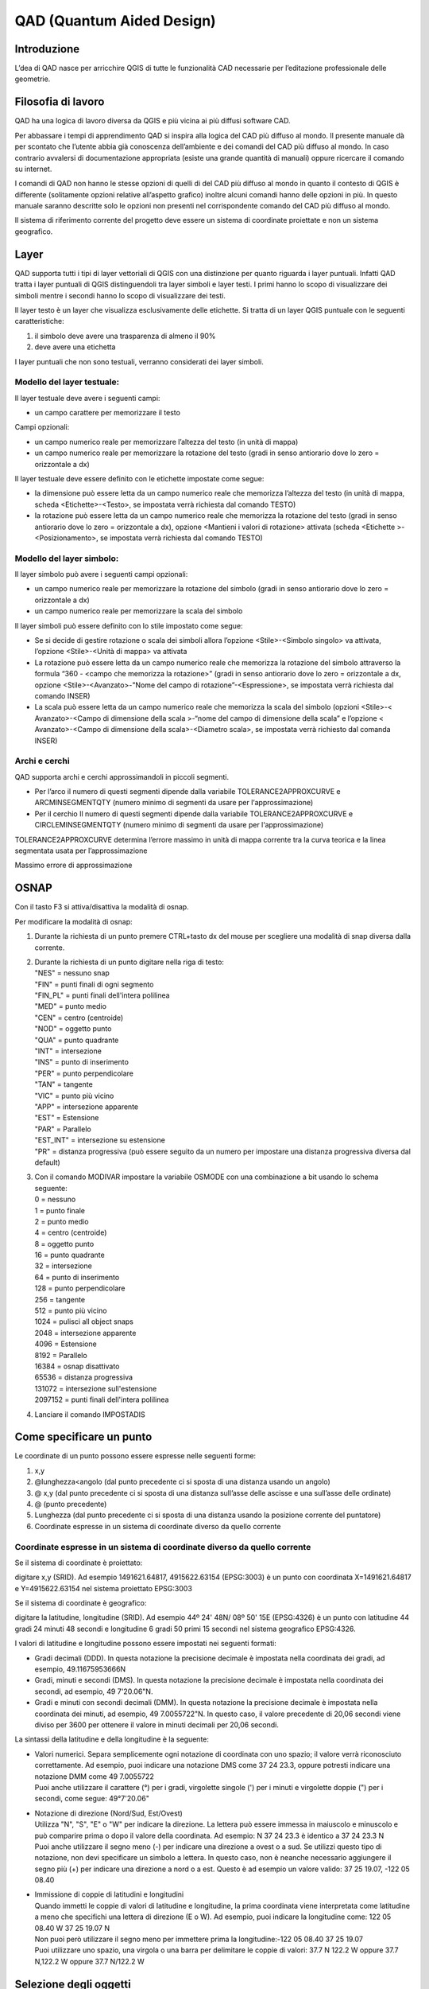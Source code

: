 QAD (Quantum Aided Design)
==========================

Introduzione
------------

L’dea di QAD nasce per arricchire QGIS di tutte le funzionalità CAD
necessarie per l’editazione professionale delle geometrie.

Filosofia di lavoro
-------------------

QAD ha una logica di lavoro diversa da QGIS e più vicina ai più diffusi
software CAD.

Per abbassare i tempi di apprendimento QAD si inspira alla logica del
CAD più diffuso al mondo. Il presente manuale dà per scontato che
l’utente abbia già conoscenza dell’ambiente e dei comandi del CAD più
diffuso al mondo. In caso contrario avvalersi di documentazione
appropriata (esiste una grande quantità di manuali) oppure ricercare il
comando su internet.

I comandi di QAD non hanno le stesse opzioni di quelli di del CAD più
diffuso al mondo in quanto il contesto di QGIS è differente (solitamente
opzioni relative all’aspetto grafico) inoltre alcuni comandi hanno delle
opzioni in più. In questo manuale saranno descritte solo le opzioni non
presenti nel corrispondente comando del CAD più diffuso al mondo.

Il sistema di riferimento corrente del progetto deve essere un sistema
di coordinate proiettate e non un sistema geografico.

Layer
-----

QAD supporta tutti i tipi di layer vettoriali di QGIS con una
distinzione per quanto riguarda i layer puntuali. Infatti QAD tratta i
layer puntuali di QGIS distinguendoli tra layer simboli e layer testi. I
primi hanno lo scopo di visualizzare dei simboli mentre i secondi hanno
lo scopo di visualizzare dei testi.

Il layer testo è un layer che visualizza esclusivamente delle etichette.
Si tratta di un layer QGIS puntuale con le seguenti caratteristiche:

1. il simbolo deve avere una trasparenza di almeno il 90%

2. deve avere una etichetta

I layer puntuali che non sono testuali, verranno considerati dei layer
simboli.

Modello del layer testuale:
~~~~~~~~~~~~~~~~~~~~~~~~~~~

Il layer testuale deve avere i seguenti campi:

-  un campo carattere per memorizzare il testo

Campi opzionali:

-  un campo numerico reale per memorizzare l’altezza del testo (in unità
   di mappa)

-  un campo numerico reale per memorizzare la rotazione del testo (gradi
   in senso antiorario dove lo zero = orizzontale a dx)

Il layer testuale deve essere definito con le etichette impostate come
segue:

-  Ia dimensione può essere letta da un campo numerico reale che
   memorizza l’altezza del testo (in unità di mappa, scheda
   <Etichette>-<Testo>, se impostata verrà richiesta dal comando TESTO)

-  Ia rotazione può essere letta da un campo numerico reale che
   memorizza la rotazione del testo (gradi in senso antiorario dove lo
   zero = orizzontale a dx), opzione <Mantieni i valori di rotazione>
   attivata (scheda <Etichette >-<Posizionamento>, se impostata verrà
   richiesta dal comando TESTO)

Modello del layer simbolo:
~~~~~~~~~~~~~~~~~~~~~~~~~~

Il layer simbolo può avere i seguenti campi opzionali:

-  un campo numerico reale per memorizzare la rotazione del simbolo
   (gradi in senso antiorario dove lo zero = orizzontale a dx)

-  un campo numerico reale per memorizzare la scala del simbolo

Il layer simboli può essere definito con lo stile impostato come segue:

-  Se si decide di gestire rotazione o scala dei simboli allora
   l’opzione <Stile>-<Simbolo singolo> va attivata, l’opzione
   <Stile>-<Unità di mappa> va attivata

-  La rotazione può essere letta da un campo numerico reale che
   memorizza la rotazione del simbolo attraverso la formula “360 -
   <campo che memorizza la rotazione>” (gradi in senso antiorario dove
   lo zero = orizzontale a dx, opzione <Stile>-<Avanzato>-"Nome del
   campo di rotazione”-<Espressione>, se impostata verrà richiesta dal
   comando INSER)

-  La scala può essere letta da un campo numerico reale che memorizza la
   scala del simbolo (opzioni <Stile>-< Avanzato>-<Campo di dimensione
   della scala >-“nome del campo di dimensione della scala” e l’opzione
   < Avanzato>-<Campo di dimensione della scala>-<Diametro scala>, se
   impostata verrà richiesto dal comanda INSER)

Archi e cerchi
~~~~~~~~~~~~~~

QAD supporta archi e cerchi approssimandoli in piccoli segmenti.

-  Per l’arco il numero di questi segmenti dipende dalla variabile
   TOLERANCE2APPROXCURVE e ARCMINSEGMENTQTY (numero minimo di segmenti
   da usare per l‘approssimazione)

-  Per il cerchio Il numero di questi segmenti dipende dalla variabile
   TOLERANCE2APPROXCURVE e CIRCLEMINSEGMENTQTY (numero minimo di
   segmenti da usare per l‘approssimazione)

TOLERANCE2APPROXCURVE determina l’errore massimo in unità di mappa
corrente tra la curva teorica e la linea segmentata usata per
l’approssimazione

|image0|

Massimo errore di approssimazione

OSNAP
-----

Con il tasto F3 si attiva/disattiva la modalità di osnap.

Per modificare la modalità di osnap:

1. Durante la richiesta di un punto premere CTRL+tasto dx del mouse per
   scegliere una modalità di snap diversa dalla corrente.

2. | Durante la richiesta di un punto digitare nella riga di testo:
   | "NES" = nessuno snap
   | "FIN" = punti finali di ogni segmento
   | "FIN\_PL" = punti finali dell'intera polilinea
   | "MED" = punto medio
   | "CEN" = centro (centroide)
   | "NOD" = oggetto punto
   | "QUA" = punto quadrante
   | "INT" = intersezione
   | "INS" = punto di inserimento
   | "PER" = punto perpendicolare
   | "TAN" = tangente
   | "VIC" = punto più vicino
   | "APP" = intersezione apparente
   | "EST" = Estensione
   | "PAR" = Parallelo
   | "EST\_INT" = intersezione su estensione
   | "PR" = distanza progressiva (può essere seguito da un numero per
     impostare una distanza progressiva diversa dal default)

3. | Con il comando MODIVAR impostare la variabile OSMODE con una
     combinazione a bit usando lo schema seguente:
   | 0 = nessuno
   | 1 = punto finale
   | 2 = punto medio
   | 4 = centro (centroide)
   | 8 = oggetto punto
   | 16 = punto quadrante
   | 32 = intersezione
   | 64 = punto di inserimento
   | 128 = punto perpendicolare
   | 256 = tangente
   | 512 = punto più vicino
   | 1024 = pulisci all object snaps
   | 2048 = intersezione apparente
   | 4096 = Estensione
   | 8192 = Parallelo
   | 16384 = osnap disattivato
   | 65536 = distanza progressiva
   | 131072 = intersezione sull'estensione
   | 2097152 = punti finali dell'intera polilinea

4. Lanciare il comando IMPOSTADIS

Come specificare un punto
-------------------------

Le coordinate di un punto possono essere espresse nelle seguenti forme:

1) x,y

2) @lunghezza<angolo (dal punto precedente ci si sposta di una distanza
   usando un angolo)

3) @ x,y (dal punto precedente ci si sposta di una distanza sull’asse
   delle ascisse e una sull’asse delle ordinate)

4) @ (punto precedente)

5) Lunghezza (dal punto precedente ci si sposta di una distanza usando
   la posizione corrente del puntatore)

6) Coordinate espresse in un sistema di coordinate diverso da quello
   corrente

Coordinate espresse in un sistema di coordinate diverso da quello corrente
~~~~~~~~~~~~~~~~~~~~~~~~~~~~~~~~~~~~~~~~~~~~~~~~~~~~~~~~~~~~~~~~~~~~~~~~~~

Se il sistema di coordinate è proiettato:

digitare x,y (SRID). Ad esempio 1491621.64817, 4915622.63154 (EPSG:3003)
è un punto con coordinata X=1491621.64817 e Y=4915622.63154 nel sistema
proiettato EPSG:3003

Se il sistema di coordinate è geografico:

digitare la latitudine, longitudine (SRID). Ad esempio 44º 24' 48N/ 08º
50' 15E (EPSG:4326) è un punto con latitudine 44 gradi 24 minuti 48
secondi e longitudine 6 gradi 50 primi 15 secondi nel sistema geografico
EPSG:4326.

I valori di latitudine e longitudine possono essere impostati nei
seguenti formati:

-  Gradi decimali (DDD). In questa notazione la precisione decimale è
   impostata nella coordinata dei gradi, ad esempio, 49.11675953666N

-  Gradi, minuti e secondi (DMS). In questa notazione la precisione
   decimale è impostata nella coordinata dei secondi, ad esempio, 49
   7'20.06"N.

-  Gradi e minuti con secondi decimali (DMM). In questa notazione la
   precisione decimale è impostata nella coordinata dei minuti, ad
   esempio, 49 7.0055722"N. In questo caso, il valore precedente di
   20,06 secondi viene diviso per 3600 per ottenere il valore in minuti
   decimali per 20,06 secondi.

La sintassi della latitudine e della longitudine è la seguente:

-  | Valori numerici. Separa semplicemente ogni notazione di coordinata
     con uno spazio; il valore verrà riconosciuto correttamente. Ad
     esempio, puoi indicare una notazione DMS come 37 24 23.3, oppure
     potresti indicare una notazione DMM come 49 7.0055722
   | Puoi anche utilizzare il carattere (°) per i gradi, virgolette
     singole (') per i minuti e virgolette doppie (") per i secondi,
     come segue: 49°7'20.06"

-  | Notazione di direzione (Nord/Sud, Est/Ovest)
   | Utilizza "N", "S", "E" o "W" per indicare la direzione. La lettera
     può essere immessa in maiuscolo e minuscolo e può comparire prima o
     dopo il valore della coordinata. Ad esempio: N 37 24 23.3 è
     identico a 37 24 23.3 N
   | Puoi anche utilizzare il segno meno (-) per indicare una direzione
     a ovest o a sud. Se utilizzi questo tipo di notazione, non devi
     specificare un simbolo a lettera. In questo caso, non è neanche
     necessario aggiungere il segno più (+) per indicare una direzione a
     nord o a est. Questo è ad esempio un valore valido: 37 25 19.07,
     -122 05 08.40

-  | Immissione di coppie di latitudini e longitudini
   | Quando immetti le coppie di valori di latitudine e longitudine, la
     prima coordinata viene interpretata come latitudine a meno che
     specifichi una lettera di direzione (E o W). Ad esempio, puoi
     indicare la longitudine come: 122 05 08.40 W 37 25 19.07 N
   | Non puoi però utilizzare il segno meno per immettere prima la
     longitudine:-122 05 08.40 37 25 19.07
   | Puoi utilizzare uno spazio, una virgola o una barra per delimitare
     le coppie di valori: 37.7 N 122.2 W oppure 37.7 N,122.2 W oppure
     37.7 N/122.2 W

Selezione degli oggetti
-----------------------

Quando un comando richiede di selezionare degli oggetti (normalmente con
il messaggio “selezionare oggetti:”) è possibile digitare la lettera “H”
di Help per mostrare tutte le opzioni di selezione.

Le opzioni <FCerchio> e <ICerchio> selezionano rispettivamente gli
oggetti interni/intersecanti un cerchio e gli oggetti solo interni ad un
cerchio.

Le opzioni <FOggetti> e <IOggetti> selezionano rispettivamente gli
oggetti interni/intersecanti uno o più oggetti esistenti e gli oggetti
solo interni ad uno o più oggetti esistenti.

Le opzioni <FBuffer> e <IBuffer> selezionano rispettivamente gli oggetti
interni/intersecanti un buffer e gli oggetti solo interni ad un buffer.

Quotatura
---------

Uno stile di quotatura è un insieme di proprietà che determinano
l’aspetto delle quote. Tali proprietà vengono archiviate in file con
estensione .dim e sono caricati all’avvio di QAD. I files di quotatura
devono essere salvati nelle cartelle specificate dalla variabile
SUPPORTPATH oppure nella cartella personale del plugin QAD (ad esempio
in windows xp “C:\\Documents and Settings\\\ *utente
corrente*\\.qgis2\\python\\plugins\\qad”).

QAD memorizza gli elementi costituenti una quotatura in 3 layer
distinti:

-  Layer testuale per memorizzare i testi delle quote

-  Layer simbolo per memorizzare gli elementi puntuali delle quote
   (punti di quotatura, simboli freccia…)

-  Layer lineare per memorizzare gli elementi lineari delle quote(linea
   di quota, linee di estensione…)

Modello del layer testuale per la quotatura:
~~~~~~~~~~~~~~~~~~~~~~~~~~~~~~~~~~~~~~~~~~~~

L’elemento principale di una quota è il testo il cui layer testuale deve
avere i seguenti campi:

-  un campo carattere per memorizzare il testo della quota

-  un campo carattere per memorizzare il font del testo della quota

-  un campo numerico reale per memorizzare l’altezza del testo della
   quota (in unità di mappa)

-  un campo numerico reale per memorizzare la rotazione del testo della
   quota (gradi in senso antiorario dove lo zero = orizzontale a dx)

Campi opzionali:

-  un campo numerico intero per memorizzare il codice identificativo
   univoco della quota (necessario se si desidera raggruppare gli
   elementi di una stessa quotatura e quindi usare le funzioni di
   cancellazione e modifica di una quota esistente)

-  un campo carattere per memorizzare il colore del testo della quota

-  un campo carattere per memorizzare il nome dello stile di quotatura
   (necessario se si desidera usare le funzioni di modifica di una quota
   esistente)

-  | un campo carattere (2 caratteri) per memorizzare il tipo dello
     stile di quotatura (allineata, lineare …) secondo il seguente
     schema:
   | "AL" = quota lineare allineata ai punti di origine delle linee di
     estensione
   | "AN" = quota angolare, misura l'angolo tra i 3 punti o tra gli
     oggetti selezionati
   | "BL" = quota lineare, angolare o coordinata a partire dalla linea
     di base della quota precedente o di una quota selezionata
   | "DI" = quota per il diametro di un cerchio o di un arco
   | "LD" = crea una linea che consente di collegare un'annotazione ad
     una lavorazione
   | "LI" = quota lineare con una linea di quota orizzontale o verticale
   | "RA" = quota radiale, misura il raggio di un cerchio o di un arco
     selezionato e visualizza il testo di quota con un simbolo di raggio
     davanti
   | "AR" = quota per la lunghezza di un cerchio o di un arco
   | (necessario se si desidera usare le funzioni di modifica di una
     quota esistente)

Il layer testuale deve essere definito con le etichette impostate come
segue:

-  Il font deve essere letto da un apposito campo carattere che
   memorizza il font del testo della quota (scheda
   <etichette>-<testo>-<Carattere>)

-  Ia dimensione deve essere letta da un campo numerico reale che
   memorizza l’altezza del testo della quota (in unità di mappa, scheda
   <etichette>-<testo>)

-  Ia rotazione deve essere letta da un campo numerico reale che
   memorizza la rotazione del testo della quota (gradi in senso
   antiorario dove lo zero = orizzontale a dx), opzione <Mantieni i
   valori di rotazione> attivata (scheda <etichette>-<Posizionamento>)

-  Posizionamento <Intorno al punto> con distanza = 0 (scheda <
   etichette >-<Posizionamento>)

-  Opzione <Mostra tutte le etichette> attivata (scheda
   <etichette>-<Visualizzazione>)

-  Opzione <Mostra le etichette capovolte> con valore <sempre> (scheda <
   etichette >-<Visualizzazione>)

-  Opzione <Evita che le etichette si sovrappongano alle geometrie>
   disattivata (scheda < Etichette >-<Visualizzazione>)

Impostazioni opzionali:

-  Il colore può essere letto da un campo carattere che memorizza il
   colore del testo della quota (scheda <Etichette>-<testo>)

Modello del layer simboli per la quotatura:
~~~~~~~~~~~~~~~~~~~~~~~~~~~~~~~~~~~~~~~~~~~

I simboli di una quota (frecce…) devono essere memorizzati in un layer
simboli con i seguenti campi:

-  un campo numerico reale per memorizzare la rotazione del simbolo
   della quota (gradi in senso antiorario dove lo zero = orizzontale a
   dx, usare espressione “360-campo\_rotazione”)

Campi opzionali:

-  un campo carattere per memorizzare il nome del simbolo

-  un campo numerico reale per memorizzare la scala del simbolo

-  | un campo carattere (2 caratteri) per memorizzare il tipo di oggetto
     puntuale che compone la quota secondo il seguente schema:
   | "B1" = primo blocco della freccia ("Block 1")
   | "B2" = secondo blocco della freccia ("Block 2")
   | "LB" = blocco della freccia nel caso leader ("Leader Block")
   | "AB" = simbolo dell'arco ("Arc Block")
   | "D1" = primo punto da quotare ("Dimension point 1")
   | "D2" = secondo punto da quotare ("Dimension point 2")
   | (necessario se si desidera usare le funzioni di modifica di una
     quota esistente)

-  un campo numerico intero per memorizzare il codice parente del testo
   che identifica la quota di appartenenza (necessario se si desidera
   raggruppare gli elementi di una stessa quotatura e quindi usare le
   funzioni di cancellazione e modifica di una quota esistente)

Il layer simboli deve essere definito con lo stile impostato come segue:

-  Opzione <Simbolo singolo> attivata (scheda <Stile>)

-  Opzione <Unità di mappa> attivata (scheda <Stile>)

-  Impostare la dimensione del simbolo in modo che la larghezza della
   freccia sia 1 unità di mappa (scheda <Stile>)

-  La rotazione deve essere letta da un campo numerico reale che
   memorizza la rotazione del simbolo attraverso la formula “360 -
   <campo che memorizza la rotazione>” (gradi in senso antiorario dove
   lo zero = orizzontale a dx, scheda <Stile>-< Avanzato>-"Nome del
   campo di rotazione”-<Espressione>)

-  La scala deve essere letta da un campo numerico reale che memorizza
   la scala del simbolo (opzioni <Stile>-<Avanzato>-<Campo di dimensione
   della scala >-“nome del campo di dimensione della scala” e l’opzione
   <Stile>-<Avanzato>-<Campo di dimensione della scala>-<Diametro
   scala>)

Il simbolo della freccia quando inserito con rotazione = 0 deve essere
orizzontale con la freccia rivolta verso destra ed il suo punto di
inserimento deve essere sulla punta della freccia.

Modello del layer lineare per la quotatura:
~~~~~~~~~~~~~~~~~~~~~~~~~~~~~~~~~~~~~~~~~~~

Gli elementi lineari di una quota (linea di quota, linee di estensione
…) devono essere memorizzati in un layer lineare con i seguenti campi:

-  Nessun campo obbligatorio

Campi opzionali:

-  un campo carattere per memorizzare il colore delle linee di quota

-  un campo carattere per memorizzare il tipolinea delle linee di quota

-  | un campo carattere (2 caratteri) per memorizzare il tipo di oggetto
     lineare che compone la quota secondo il seguente schema:
   | "D1" = linea di quota 1 ("Dimension line 1")
   | "D2" = linea di quota 2 ("Dimension line 2")
   | "E1" = prima linea di estensione ("Extension line 1")
   | "E2" = seconda linea di estensione ("Extension line 2")
   | "L" = linea porta quota usata quando il testo é fuori dalla quota
     ("Leader")
   | (necessario se si desidera usare le funzioni di modifica di una
     quota esistente)

-  un campo numerico intero per memorizzare il codice identificativo
   univoco della quota (necessario se si desidera raggruppare gli
   elementi di una stessa quotatura e quindi usare le funzioni di
   cancellazione e modifica di una quota esistente)

Il layer lineare deve essere definito con lo stile impostato come segue:

Impostazioni opzionali:

-  Il colore può essere letto da un campo carattere che memorizza il
   colore delle linee della quota

-  Il tipolinea può essere letto da un campo carattere che memorizza il
   tipolinea delle linee della quota

I comandi di quotatura (DIMLINEARE, DIMALLINEATA) fanno riferimento allo
stile di quotatura corrente. Per impostare lo stile di quotatura
corrente lanciare il comando DIMSTILE.

Personalizzazione dei comandi
-----------------------------

La personalizzazione dei comandi da tastiera (*shortcuts*) avviene
attraverso il file qad\_<lingua>\_<regione>.pgp (utf-8).

<lingua> rappresenta il linguaggio corrente di QGIS (obbligatorio) e
<regione> rappresenta la regione linguistica corrente (opzionale). Ad
esempio qad\_pt\_br.pgp rappresenta il file in lingua portoghese della
regione del brasile, qad\_en.pgp è il file pgp per la lingua inglese. Il
file è ricercato da QAD seguendo i percorsi indicati dalla variabile di
sistema SUPPORTPATH.

Comandi
-------

I comandi sono attivabili da menu VETTORE->QAD oppure da toolbar o da
linea di comando. I comandi e le relative opzioni possono essere
specificati in inglese anteponendo il carattere “\_” al nome (es.
\_LINE) indipendentemente dalla lingua usata in QGIS.

Un comando di QAD può essere interrotto in qualsiasi momento
dall’attivazione di un altro tool. Per riprendere l’esecuzione del
comando precedentemente interrotto e rendere attivo l’ambiente QAD usare
la voce di menu QAD nel menu di QAD oppure premere il bottone |image1|
nella toolbar.

Durante la digitazione del nome di un comando verrà visualizzata una
lista di comandi che inizia per ciò che è stato scritto. Digitando “\*”
comparirà la lista di tutti i comandi di QAD.

Per scegliere un’opzione di comando digitare le lettere in maiuscolo
relative all’opzione oppure fare click sull’opzione desiderata.

ANNULLA
~~~~~~~

Annulla le modifiche effettuate tramite QAD.

I comandi di QAD che creano modificano o cancellano oggetti, agiscono su
tutti i layer visibili e modificabili e non solo sul layer corrente come
QGIS. Per questo motivo QAD utilizza un suo sistema di undo/redo che
agisce su tutti i layer coinvolti dai comandi di QAD.

*Se l’utente utilizzerà il comando di annulla/ripristina di QGIS, QAD
perderà l’allineamento con la storia delle modifiche fatte con i suoi
comandi e quindi verrà svuotato lo stack annulla/ripristina di QAD.*

ARCO
~~~~

Disegna un arco.

ALLUNGA
~~~~~~~

Allunga un oggetto.

CANCELLA
~~~~~~~~

Cancella uno o più oggetti.

CERCHIO
~~~~~~~

Disegna un cerchio.

COPIA
~~~~~

Copia uno o più oggetti.

DIMALLINEATA
~~~~~~~~~~~~

Disegna una quota allineata.

DIMLINEARE
~~~~~~~~~~

Disegna una quota lineare.

DIMSTILE
~~~~~~~~

Crea, modifica, compara gli stili di quota. Setta lo stile di quota
corrente.

EDITPL
~~~~~~

Modifica una polilinea. L’opzione <Semplifica> richiede di specificare
il valore di una tolleranza usata per semplificare la geometria.

ESTENDI
~~~~~~~

Estende uno o più oggetti.

GUIDA
~~~~~

Visualizza la guida di QAD.

ID
~~

Visualizza le coordinate della posizione specificata.

IMPOSTADIS
~~~~~~~~~~

Imposta alcune proprietà per disegnare.

INSER
~~~~~

Inserisce un simbolo. Se la scala del simbolo è derivata da un campo
allora il comando chiederà di indicare il fattore di scala. Se la
rotazione del simbolo è derivata da un campo allora il comando chiederà
di indicare la rotazione (in gradi). Valido solo per layer simboli.

LINEA
~~~~~

Disegna una linea.

MAPMPEDIT
~~~~~~~~~

Modifica la geometria di un poligono selezionato.

-  L’opzione <Aggiungi> aggiunge una geometria esistente al poligono
   selezionato (es. un’isola).

-  L’opzione <Cancella> cancella una geometria al poligono selezionato
   (es. un’isola).

-  L’opzione <Unisci> modifica la geometria del poligono selezionato con
   il risultato dell’unione della stessa con un gruppo di poligoni.

-  L’opzione <Sottrai> modifica la geometria del poligono selezionato
   con il risultato della sottrazione della stessa con un gruppo di
   poligoni.

-  L’opzione <Interseca> modifica la geometria del poligono selezionato
   con il risultato dell’intersezione della stessa con un gruppo di
   poligoni.

-  L’opzione <includi Oggetti> modifica la geometria del poligono
   selezionato affinche possa includere le geometrie di un gruppo di
   oggetti.

-  L’opzione <aNnulla> annulla l’ultima operazione.

MBUFFER
~~~~~~~

Disegna un buffer intorno agli oggetti selezionati. Selezionare gli
oggetti quindi specificare la larghezza del buffer.

MODIVAR
~~~~~~~

Elenca o modifica i valori delle variabili di QAD. Una volta indicato il
nome di una variabile di QAD, viene mostrata una spiegazione sintetica e
il tipo della variabile (reale, intero, carattere, logico)

MPOLIGONO
~~~~~~~~~

Disegna un poligono usando le stesse opzioni del comando PLINEA.

OFFSET
~~~~~~

Disegna cerchi concentrici, linee ed archi paralleli ad oggetti
esistenti.

OPZIONI
~~~~~~~

Personalizza le impostazioni di QAD.

PLINEA
~~~~~~

Disegna una polilinea. L’opzione <Ricalca> è usata per ricalcare un
oggetto esistente. Durante il disegno della polilinea, posizionarsi su
un punto qualsiasi di un oggetto da ricalcare, selezionare l’opzione
<Ricalca> e selezionare l’oggetto nel punto finale di ricalco.

POLIGONO
~~~~~~~~

Disegna un poligono regolare. Dopo aver indicato il centro, l’opzione
<Area> consente di calcolare il poligono.

RACCORDO
~~~~~~~~

Disegna un raccordo tra oggetti esistenti.

RETTANGOLO
~~~~~~~~~~

Disegna un rettangolo.

RIPRISTINA
~~~~~~~~~~

Ripristina le modifiche annullate tramite il comando ANNULLA.

RUOTA
~~~~~

Ruota gli oggetti selezionati.

SCALA
~~~~~

Scala gli oggetti selezionati.

SETCURRLAYERDAGRAFICA
~~~~~~~~~~~~~~~~~~~~~

Rende corrente il layer dell’oggetto selezionato.

SETCURRMODIFLAYERDAGRAFICA
~~~~~~~~~~~~~~~~~~~~~~~~~~

Rende editabili i layer degli oggetti selezionati. Se si tratta di un
solo layer questo diventa anche quello corrente.

SPECCHIO
~~~~~~~~

Crea una copia speculare degli oggetti selezionati.

SPEZZA
~~~~~~

Divide l’oggetto selezionato.

SPOSTA
~~~~~~

Sposta gli oggetti selezionati.

STIRA
~~~~~

Stira gli oggetti selezionati.

TAGLIA
~~~~~~

Accorcia o allunga gli oggetti selezionati.

TESTO
~~~~~

Inserisce un testo. Se l’altezza testo è derivata da un campo allora il
comando chiederà di indicare l’altezza testo. Se la rotazione del testo
è derivata da un campo allora il comando chiederà di indicare la
rotazione (in gradi). Il comando infine chiederà il valore dei campi che
concorrono a formare il testo. Valido solo per layer testuali.

Modalità Grip
-------------

E’ possibile spostare I punti di grip per attivare i comandi stira,
sposta, ruota, scala o specchio.

L’operazione richiesta in questo modo è chiamata modalità grip.

I grip sono piccoli quadratini colorati che sono visualizzati in punti
strategici degli oggetti precedentemente selezionati con il dispositivo
di puntamento.

Quando i grip sono attivati, si possono selezionare gli oggetti che si
vogliono usare prima di indicare il comando, quindi manipolare gli
oggetti con il dispositivo di puntamento.

Nota: I *Grip non sono visualizzati per gli oggetti su layer non
editabili.*

Per copiare l’oggetto selezionato, mantenere premuto il tasto Ctrl
durante la sua manipolazione.

Per modificare gli oggetti usando i punti di grip:

1. Selezionare l’oggetto da editare.

2. | Selezionare e muovere i punti di grip per stirare l’oggetto.
   | Nota: Nel caso di alcuni oggetti per esempio, simboli o testi,
     l’operazione di stiramento muoverà l’oggetto invece di stirarlo.

3. Premere Invio, la barra di spazio o click destroy per ciclare le
   operazioni di sposta, ruota, scala o specchio in modalità grip.

4. Puntare su un punto di grip per vedere ed accedere al menu di grip
   multifunzionale (se disponibile).

Variabili di sistema
--------------------

Le variabili di Sistema sono delle impostazioni che controllano il
comportamento di alcuni comandi. Possono essere di tipo intero, reale,
carattere, booleano or colori RGB (es. “#FF0000”). **Se esiste un
progetto corrent**\ e, sono salvate e caricate nel file <nome progetto
corrente>\_QAD.INI della cartella del progetto corrente altrimenti verrà
usato il file QAD.INI situato nella cartella di installazione.

APBOX
~~~~~

Come i CAD più popolari.

APERTURE
~~~~~~~~

Come i CAD più popolari.

ARCMINSEGMENTQTY
~~~~~~~~~~~~~~~~

Numero minimo di segmenti per approssimare un arco. Valori validi da 4 a
999, tipo intero, valore predefinito 12.

AUTOSNAP
~~~~~~~~

Come i CAD più popolari.

AUTOSNAPCOLOR
~~~~~~~~~~~~~

Colore dei simboli di snap.

AUTOSNAPSIZE
~~~~~~~~~~~~

Dimensione dei simboli di autosnap in pixel.

AUTOTRACKINGVECTORCOLOR
~~~~~~~~~~~~~~~~~~~~~~~

Imposta il colore del vettore autotrack (linee polari, linee di
estensione).

CIRCLEMINSEGMENTQTY
~~~~~~~~~~~~~~~~~~~

Numero minimo di segmenti per approssimare un cerchio. Valori validi da
6 to 999, tipo intero, valore predefinito 12.

CMDHISTORYBACKCOLOR
~~~~~~~~~~~~~~~~~~~

Imposta il colore di sfondo della finestra di cronologia dei comandi.

CMDHISTORYFORECOLOR
~~~~~~~~~~~~~~~~~~~

Imposta il colore del testo della finestra di cronologia dei comandi.

CMDINPUTHISTORYMAX
~~~~~~~~~~~~~~~~~~

Come i CAD più popolari.

CMDLINEBACKCOLOR
~~~~~~~~~~~~~~~~

Imposta il colore di sfondo della finestra dei comandi.

CMDLINEFORECOLOR
~~~~~~~~~~~~~~~~

Imposta il colore del testo della finestra dei comandi.

CMDLINEOPTBACKCOLOR
~~~~~~~~~~~~~~~~~~~

Imposta il colore di sfondo della parola chiave opzione di comando.

CMDLINEOPTCOLOR
~~~~~~~~~~~~~~~

Imposta il colore della parola chiave opzione di comando.

CMDLINEOPTHIGHLIGHTEDCOLOR
~~~~~~~~~~~~~~~~~~~~~~~~~~

Imposta il colore della opzione di comando evidenziata.

COPYMODE
~~~~~~~~

Come i CAD più popolari.

CROSSINGAREACOLOR
~~~~~~~~~~~~~~~~~

Come i CAD più popolari.

CURSORCOLOR
~~~~~~~~~~~

Colore del puntatore a croce. Valori validi colori RGB, tipo colore,
valore predefinito rosso =“#FF0000”.

CURSORSIZE
~~~~~~~~~~

Come i CAD più popolari.

DIMSTYLE
~~~~~~~~

Come i CAD più popolari.

EDGEMODE
~~~~~~~~

Come i CAD più popolari.

FILLETRAD
~~~~~~~~~

Come i CAD più popolari.

GRIPCOLOR
~~~~~~~~~

Come i CAD più popolari.

GRIPCONTOUR
~~~~~~~~~~~

Come i CAD più popolari.

GRIPHOT
~~~~~~~

Come i CAD più popolari.

GRIPHOVER
~~~~~~~~~

Come i CAD più popolari.

GRIPMULTIFUNCTIONAL
~~~~~~~~~~~~~~~~~~~

| Specifica i metodi di accesso per le opzioni dei grip multifunzionali.
| 0 = Le opzioni dei grip multifunzionali non sono disponibili
| 2 = È possibile accedere alle opzioni dei grip multifunzionali tramite
  il menu dei grip visualizzato quando si passa con il mouse su un grip.

GRIPOBJLIMIT
~~~~~~~~~~~~

Come i CAD più popolari.

GRIPS
~~~~~

Come i CAD più popolari.

GRIPSIZE
~~~~~~~~

Come i CAD più popolari.

INPUTSEARCHDELAY
~~~~~~~~~~~~~~~~

Come i CAD più popolari.

INPUTSEARCHOPTIONS
~~~~~~~~~~~~~~~~~~

Come la variabile di Sistema AUTOCOMPLETEMODE dei CAD più popolari.

OFFSETDIST
~~~~~~~~~~

Come i CAD più popolari.

OFFSETGAPTYPE
~~~~~~~~~~~~~

Come i CAD più popolari.

ORTHOMODE
~~~~~~~~~

Come i CAD più popolari.

OSMODE
~~~~~~

Come i CAD più popolari.

OSPROGRDISTANCE
~~~~~~~~~~~~~~~

Distanza progressiva per la modalità di snap <Distanza progressiva>.
Tipo reale, valore predefinito 0.

PICKADD
~~~~~~~

Come i CAD più popolari.

PICKBOX
~~~~~~~

Come i CAD più popolari.

PICKBOXCOLOR
~~~~~~~~~~~~

Imposta il colore del quadratino di selezione degli oggetti.

PICKFIRST
~~~~~~~~~

Come i CAD più popolari.

POLARANG
~~~~~~~~

Come i CAD più popolari.

POLARMODE
~~~~~~~~~

Come i CAD più popolari. Il valore 4 non è supportato (uso degli angoli
polari aggiuntivi).

SELECTIONAREA
~~~~~~~~~~~~~

Come i CAD più popolari.

SELECTIONAREAOPACITY
~~~~~~~~~~~~~~~~~~~~

Come i CAD più popolari.

SUPPORTPATH
~~~~~~~~~~~

Path di ricerca per i files di supporto. Tipo carattere.

SHOWTEXTWINDOW
~~~~~~~~~~~~~~

Visualizza la finestra di testo all'avvio. Tipo booleano, valore
predefinito vero.

TOLERANCE2APPROXCURVE
~~~~~~~~~~~~~~~~~~~~~

Massimo errore tollerato tra una vera curva e quella approssimata dai
segmenti retti. Valori validi da 0.000001, tipo reale, valore
predefinito 0.1.

WINDOWAREACOLOR
~~~~~~~~~~~~~~~

Come i CAD più popolari.

.. |image0| image:: media/image1.emf
   :width: 3.45139in
   :height: 1.86806in
.. |image1| image:: media/image2.png
   :width: 0.27083in
   :height: 0.27083in
